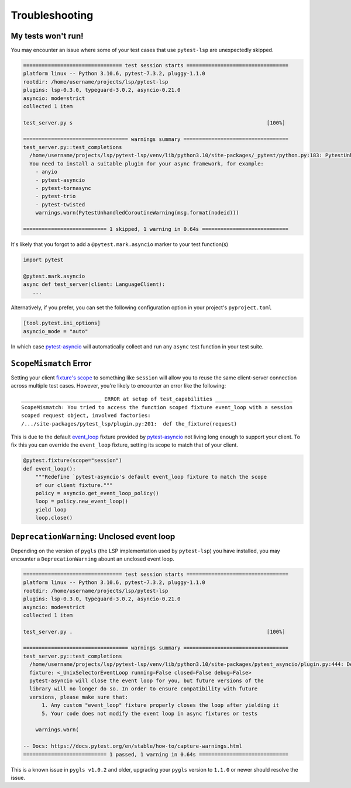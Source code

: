 Troubleshooting
===============

My tests won't run!
-------------------

You may encounter an issue where some of your test cases that use ``pytest-lsp`` are unexpectedly skipped.

.. code-block:: none

   ================================ test session starts =================================
   platform linux -- Python 3.10.6, pytest-7.3.2, pluggy-1.1.0
   rootdir: /home/username/projects/lsp/pytest-lsp
   plugins: lsp-0.3.0, typeguard-3.0.2, asyncio-0.21.0
   asyncio: mode=strict
   collected 1 item

   test_server.py s                                                               [100%]

   ================================== warnings summary ==================================
   test_server.py::test_completions
     /home/username/projects/lsp/pytest-lsp/venv/lib/python3.10/site-packages/_pytest/python.py:183: PytestUnhandledCoroutineWarning: async def functions are not natively supported and have been skipped.
     You need to install a suitable plugin for your async framework, for example:
       - anyio
       - pytest-asyncio
       - pytest-tornasync
       - pytest-trio
       - pytest-twisted
       warnings.warn(PytestUnhandledCoroutineWarning(msg.format(nodeid)))

   =========================== 1 skipped, 1 warning in 0.64s ============================

It's likely that you forgot to add a ``@pytest.mark.asyncio`` marker to your test function(s)

.. code-block:: python

   import pytest

   @pytest.mark.asyncio
   async def test_server(client: LanguageClient):
      ...

Alternatively, if you prefer, you can set the following configuration option in your project's ``pyproject.toml``

.. code-block:: toml

   [tool.pytest.ini_options]
   asyncio_mode = "auto"

In which case `pytest-asyncio`_ will automatically collect and run any ``async`` test function in your test suite.

``ScopeMismatch`` Error
-----------------------

Setting your client `fixture's scope <https://docs.pytest.org/en/7.1.x/how-to/fixtures.html#scope-sharing-fixtures-across-classes-modules-packages-or-session>`__ to something like ``session`` will allow you to reuse the same client-server connection across multiple test cases.
However, you're likely to encounter an error like the following::

  __________________________ ERROR at setup of test_capabilities _________________________
  ScopeMismatch: You tried to access the function scoped fixture event_loop with a session
  scoped request object, involved factories:
  /.../site-packages/pytest_lsp/plugin.py:201:  def the_fixture(request)


This is due to the default `event_loop <https://pytest-asyncio.readthedocs.io/en/latest/reference/fixtures.html#event-loop>`__ fixture provided by `pytest-asyncio`_ not living long enough to support your client.
To fix this you can override the ``event_loop`` fixture, setting its scope to match that of your client.

.. code-block:: python

   @pytest.fixture(scope="session")
   def event_loop():
       """Redefine `pytest-asyncio's default event_loop fixture to match the scope
       of our client fixture."""
       policy = asyncio.get_event_loop_policy()
       loop = policy.new_event_loop()
       yield loop
       loop.close()


.. _pytest-asyncio: https://github.com/pytest-dev/pytest-asyncio

``DeprecationWarning``: Unclosed event loop
-------------------------------------------

Depending on the version of ``pygls`` (the LSP implementation used by ``pytest-lsp``) you have installed, you may encounter a ``DeprecationWarning`` abount an unclosed event loop.

.. code-block:: none

   ================================ test session starts =================================
   platform linux -- Python 3.10.6, pytest-7.3.2, pluggy-1.1.0
   rootdir: /home/username/projects/lsp/pytest-lsp
   plugins: lsp-0.3.0, typeguard-3.0.2, asyncio-0.21.0
   asyncio: mode=strict
   collected 1 item

   test_server.py .                                                               [100%]

   ================================== warnings summary ==================================
   test_server.py::test_completions
     /home/username/projects/lsp/pytest-lsp/venv/lib/python3.10/site-packages/pytest_asyncio/plugin.py:444: DeprecationWarning: pytest-asyncio detected an unclosed event loop when tearing down the event_loop
     fixture: <_UnixSelectorEventLoop running=False closed=False debug=False>
     pytest-asyncio will close the event loop for you, but future versions of the
     library will no longer do so. In order to ensure compatibility with future
     versions, please make sure that:
         1. Any custom "event_loop" fixture properly closes the loop after yielding it
         5. Your code does not modify the event loop in async fixtures or tests

       warnings.warn(

   -- Docs: https://docs.pytest.org/en/stable/how-to/capture-warnings.html
   =========================== 1 passed, 1 warning in 0.64s =============================

This is a known issue in ``pygls v1.0.2`` and older, upgrading your ``pygls`` version to ``1.1.0`` or newer should resolve the issue.
